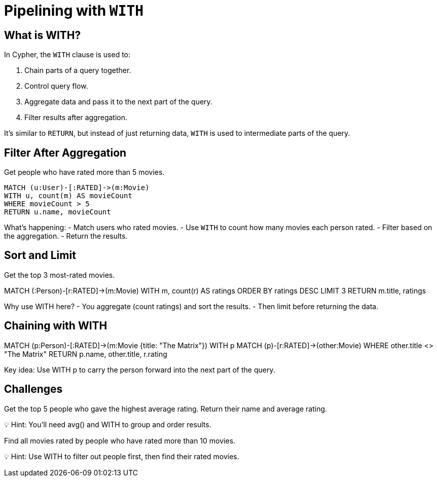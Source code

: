 = Pipelining with `WITH`
:type: lesson
:order: 5
:sandbox: true

== What is WITH?

In Cypher, the `WITH` clause is used to:

. Chain parts of a query together.
. Control query flow.
. Aggregate data and pass it to the next part of the query.
. Filter results after aggregation.

It’s similar to `RETURN`, but instead of just returning data, `WITH` is used to intermediate parts of the query.


== Filter After Aggregation

Get people who have rated more than 5 movies.

[cypher, source]
----
MATCH (u:User)-[:RATED]->(m:Movie)
WITH u, count(m) AS movieCount
WHERE movieCount > 5
RETURN u.name, movieCount
----

What’s happening:
- Match users who rated movies.
- Use `WITH` to count how many movies each person rated.
- Filter based on the aggregation.
- Return the results.

== Sort and Limit

Get the top 3 most-rated movies.

MATCH (:Person)-[r:RATED]->(m:Movie)
WITH m, count(r) AS ratings
ORDER BY ratings DESC
LIMIT 3
RETURN m.title, ratings

Why use WITH here?
- You aggregate (count ratings) and sort the results.
- Then limit before returning the data.


== Chaining with WITH

MATCH (p:Person)-[:RATED]->(m:Movie {title: "The Matrix"})
WITH p
MATCH (p)-[r:RATED]->(other:Movie)
WHERE other.title <> "The Matrix"
RETURN p.name, other.title, r.rating


Key idea: Use WITH p to carry the person forward into the next part of the query.


== Challenges

Get the top 5 people who gave the highest average rating. Return their name and average rating.

💡 Hint: You'll need avg() and WITH to group and order results.


Find all movies rated by people who have rated more than 10 movies.

💡 Hint: Use WITH to filter out people first, then find their rated movies.